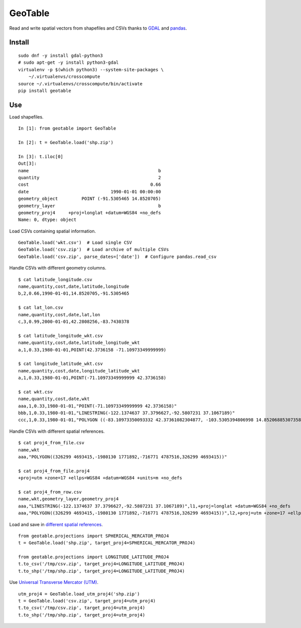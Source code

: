 GeoTable
========
Read and write spatial vectors from shapefiles and CSVs thanks to `GDAL <http://www.gdal.org>`_ and `pandas <http://pandas.pydata.org>`_.


Install
-------
::

    sudo dnf -y install gdal-python3
    # sudo apt-get -y install python3-gdal
    virtualenv -p $(which python3) --system-site-packages \
        ~/.virtualenvs/crosscompute
    source ~/.virtualenvs/crosscompute/bin/activate
    pip install geotable


Use
---
Load shapefiles. ::

    In [1]: from geotable import GeoTable

    In [2]: t = GeoTable.load('shp.zip')

    In [3]: t.iloc[0]
    Out[3]:
    name                                                 b
    quantity                                             2
    cost                                              0.66
    date                               1990-01-01 00:00:00
    geometry_object         POINT (-91.5305465 14.8520705)
    geometry_layer                                       b
    geometry_proj4     +proj=longlat +datum=WGS84 +no_defs
    Name: 0, dtype: object

Load CSVs containing spatial information. ::

    GeoTable.load('wkt.csv')  # Load single CSV
    GeoTable.load('csv.zip')  # Load archive of multiple CSVs
    GeoTable.load('csv.zip', parse_dates=['date'])  # Configure pandas.read_csv

Handle CSVs with different geometry columns. ::

    $ cat latitude_longitude.csv                                                   
    name,quantity,cost,date,latitude,longitude                  
    b,2,0.66,1990-01-01,14.8520705,-91.5305465                  

    $ cat lat_lon.csv  
    name,quantity,cost,date,lat,lon                             
    c,3,0.99,2000-01-01,42.2808256,-83.7430378                  

    $ cat latitude_longitude_wkt.csv                                               
    name,quantity,cost,date,latitude_longitude_wkt              
    a,1,0.33,1980-01-01,POINT(42.3736158 -71.10973349999999)    

    $ cat longitude_latitude_wkt.csv                                               
    name,quantity,cost,date,longitude_latitude_wkt              
    a,1,0.33,1980-01-01,POINT(-71.10973349999999 42.3736158)    

    $ cat wkt.csv      
    name,quantity,cost,date,wkt   
    aaa,1,0.33,1980-01-01,"POINT(-71.10973349999999 42.3736158)"                                                            
    bbb,1,0.33,1980-01-01,"LINESTRING(-122.1374637 37.3796627,-92.5807231 37.1067189)"                                      
    ccc,1,0.33,1980-01-01,"POLYGON ((-83.10973350093332 42.37361082304877, -103.5305394806998 14.85206885307358, -95.7430260175515 42.28082607112266, -83.10973350093332 42.37361082304877))"

Handle CSVs with different spatial references. ::

    $ cat proj4_from_file.csv                                                      
    name,wkt                      
    aaa,"POLYGON((326299 4693415,-1980130 1771892,-716771 4787516,326299 4693415))"                                         

    $ cat proj4_from_file.proj4                                                    
    +proj=utm +zone=17 +ellps=WGS84 +datum=WGS84 +units=m +no_defs                                                          

    $ cat proj4_from_row.csv                                                       
    name,wkt,geometry_layer,geometry_proj4                      
    aaa,"LINESTRING(-122.1374637 37.3796627,-92.5807231 37.1067189)",l1,+proj=longlat +datum=WGS84 +no_defs                 
    aaa,"POLYGON((326299 4693415,-1980130 1771892,-716771 4787516,326299 4693415))",l2,+proj=utm +zone=17 +ellps=WGS84 +datum=WGS84 +units=m +no_defs

Load and save in `different spatial references <http://spatialreference.org>`_. ::

    from geotable.projections import SPHERICAL_MERCATOR_PROJ4
    t = GeoTable.load('shp.zip', target_proj4=SPHERICAL_MERCATOR_PROJ4)

    from geotable.projections import LONGITUDE_LATITUDE_PROJ4
    t.to_csv('/tmp/csv.zip', target_proj4=LONGITUDE_LATITUDE_PROJ4)
    t.to_shp('/tmp/shp.zip', target_proj4=LONGITUDE_LATITUDE_PROJ4)

Use `Universal Transverse Mercator (UTM) <https://en.wikipedia.org/wiki/Universal_Transverse_Mercator_coordinate_system>`_. ::

    utm_proj4 = GeoTable.load_utm_proj4('shp.zip')
    t = GeoTable.load('csv.zip', target_proj4=utm_proj4)
    t.to_csv('/tmp/csv.zip', target_proj4=utm_proj4)
    t.to_shp('/tmp/shp.zip', target_proj4=utm_proj4)
